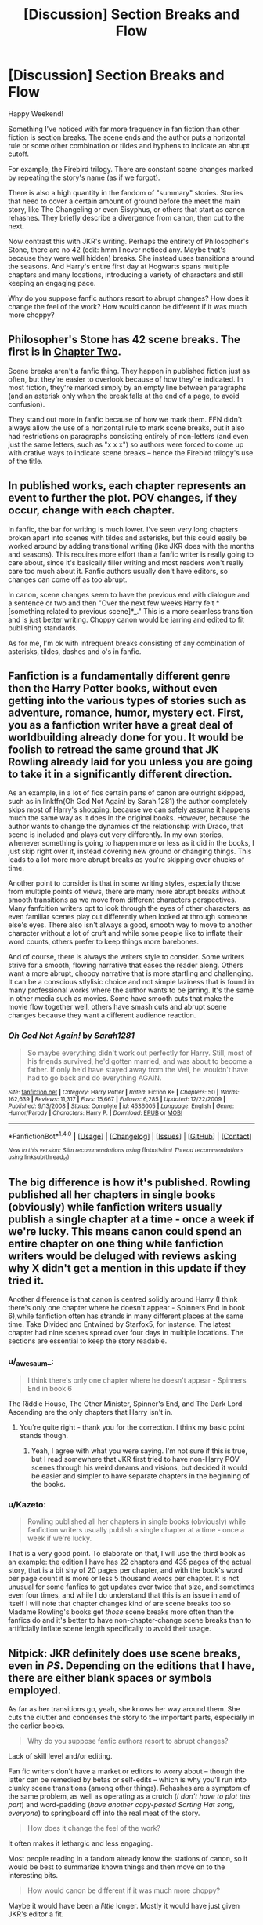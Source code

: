 #+TITLE: [Discussion] Section Breaks and Flow

* [Discussion] Section Breaks and Flow
:PROPERTIES:
:Author: Ember_Rising
:Score: 9
:DateUnix: 1490456305.0
:DateShort: 2017-Mar-25
:FlairText: Discussion
:END:
Happy Weekend!

Something I've noticed with far more frequency in fan fiction than other fiction is section breaks. The scene ends and the author puts a horizontal rule or some other combination or tildes and hyphens to indicate an abrupt cutoff.

For example, the Firebird trilogy. There are constant scene changes marked by repeating the story's name (as if we forgot).

There is also a high quantity in the fandom of "summary" stories. Stories that need to cover a certain amount of ground before the meet the main story, like The Changeling or even Sisyphus, or others that start as canon rehashes. They briefly describe a divergence from canon, then cut to the next.

Now contrast this with JKR's writing. Perhaps the entirety of Philosopher's Stone, there are +no+ 42 (edit: hmm I never noticed any. Maybe that's because they were well hidden) breaks. She instead uses transitions around the seasons. And Harry's entire first day at Hogwarts spans multiple chapters and many locations, introducing a variety of characters and still keeping an engaging pace.

Why do you suppose fanfic authors resort to abrupt changes? How does it change the feel of the work? How would canon be different if it was much more choppy?


** Philosopher's Stone has 42 scene breaks. The first is in [[http://imgur.com/qrLrekA.jpg][Chapter Two]].

Scene breaks aren't a fanfic thing. They happen in published fiction just as often, but they're easier to overlook because of how they're indicated. In most fiction, they're marked simply by an empty line between paragraphs (and an asterisk only when the break falls at the end of a page, to avoid confusion).

They stand out more in fanfic because of how we mark them. FFN didn't always allow the use of a horizontal rule to mark scene breaks, but it also had restrictions on paragraphs consisting entirely of non-letters (and even just the same letters, such as "x x x") so authors were forced to come up with crative ways to indicate scene breaks -- hence the Firebird trilogy's use of the title.
:PROPERTIES:
:Author: SilverCookieDust
:Score: 13
:DateUnix: 1490460432.0
:DateShort: 2017-Mar-25
:END:


** In published works, each chapter represents an event to further the plot. POV changes, if they occur, change with each chapter.

In fanfic, the bar for writing is much lower. I've seen very long chapters broken apart into scenes with tildes and asterisks, but this could easily be worked around by adding transitional writing (like JKR does with the months and seasons). This requires more effort than a fanfic writer is really going to care about, since it's basically filler writing and most readers won't really care too much about it. Fanfic authors usually don't have editors, so changes can come off as too abrupt.

In canon, scene changes seem to have the previous end with dialogue and a sentence or two and then "Over the next few weeks Harry felt *[something related to previous scene]*_." This is a more seamless transition and is just better writing. Choppy canon would be jarring and edited to fit publishing standards.

As for me, I'm ok with infrequent breaks consisting of any combination of asterisks, tildes, dashes and o's in fanfic.
:PROPERTIES:
:Author: _awesaum_
:Score: 8
:DateUnix: 1490457719.0
:DateShort: 2017-Mar-25
:END:


** Fanfiction is a fundamentally different genre then the Harry Potter books, without even getting into the various types of stories such as adventure, romance, humor, mystery ect. First, you as a fanfiction writer have a great deal of worldbuilding already done for you. It would be foolish to retread the same ground that JK Rowling already laid for you unless you are going to take it in a significantly different direction.

As an example, in a lot of fics certain parts of canon are outright skipped, such as in linkffn(Oh God Not Again! by Sarah 1281) the author completely skips most of Harry's shopping, because we can safely assume it happens much the same way as it does in the original books. However, because the author wants to change the dynamics of the relationship with Draco, that scene is included and plays out very differently. In my own stories, whenever something is going to happen more or less as it did in the books, I just skip right over it, instead covering new ground or changing things. This leads to a lot more more abrupt breaks as you're skipping over chucks of time.

Another point to consider is that in some writing styles, especially those from multiple points of views, there are many more abrupt breaks without smooth transitions as we move from different characters perspectives. Many fanfcition writers opt to look through the eyes of other characters, as even familiar scenes play out differently when looked at through someone else's eyes. There also isn't always a good, smooth way to move to another character without a lot of cruft and while some people like to inflate their word counts, others prefer to keep things more barebones.

And of course, there is always the writers style to consider. Some writers strive for a smooth, flowing narrative that eases the reader along. Others want a more abrupt, choppy narrative that is more startling and challenging. It can be a conscious stlylisic choice and not simple laziness that is found in many professional works where the author wants to be jarring. It's the same in other media such as movies. Some have smooth cuts that make the movie flow together well, others have smash cuts and abrupt scene changes because they want a different audience reaction.
:PROPERTIES:
:Author: Full-Paragon
:Score: 6
:DateUnix: 1490462927.0
:DateShort: 2017-Mar-25
:END:

*** [[http://www.fanfiction.net/s/4536005/1/][*/Oh God Not Again!/*]] by [[https://www.fanfiction.net/u/674180/Sarah1281][/Sarah1281/]]

#+begin_quote
  So maybe everything didn't work out perfectly for Harry. Still, most of his friends survived, he'd gotten married, and was about to become a father. If only he'd have stayed away from the Veil, he wouldn't have had to go back and do everything AGAIN.
#+end_quote

^{/Site/: [[http://www.fanfiction.net/][fanfiction.net]] *|* /Category/: Harry Potter *|* /Rated/: Fiction K+ *|* /Chapters/: 50 *|* /Words/: 162,639 *|* /Reviews/: 11,317 *|* /Favs/: 15,667 *|* /Follows/: 6,285 *|* /Updated/: 12/22/2009 *|* /Published/: 9/13/2008 *|* /Status/: Complete *|* /id/: 4536005 *|* /Language/: English *|* /Genre/: Humor/Parody *|* /Characters/: Harry P. *|* /Download/: [[http://www.ff2ebook.com/old/ffn-bot/index.php?id=4536005&source=ff&filetype=epub][EPUB]] or [[http://www.ff2ebook.com/old/ffn-bot/index.php?id=4536005&source=ff&filetype=mobi][MOBI]]}

--------------

*FanfictionBot*^{1.4.0} *|* [[[https://github.com/tusing/reddit-ffn-bot/wiki/Usage][Usage]]] | [[[https://github.com/tusing/reddit-ffn-bot/wiki/Changelog][Changelog]]] | [[[https://github.com/tusing/reddit-ffn-bot/issues/][Issues]]] | [[[https://github.com/tusing/reddit-ffn-bot/][GitHub]]] | [[[https://www.reddit.com/message/compose?to=tusing][Contact]]]

^{/New in this version: Slim recommendations using/ ffnbot!slim! /Thread recommendations using/ linksub(thread_id)!}
:PROPERTIES:
:Author: FanfictionBot
:Score: 1
:DateUnix: 1490462995.0
:DateShort: 2017-Mar-25
:END:


** The big difference is how it's published. Rowling published all her chapters in single books (obviously) while fanfiction writers usually publish a single chapter at a time - once a week if we're lucky. This means canon could spend an entire chapter on one thing while fanfiction writers would be deluged with reviews asking why X didn't get a mention in this update if they tried it.

Another difference is that canon is centred solidly around Harry (I think there's only one chapter where he doesn't appear - Spinners End in book 6),while fanfiction often has strands in many different places at the same time. Take Divided and Entwined by Starfox5, for instance. The latest chapter had nine scenes spread over four days in multiple locations. The sections are essential to keep the story readable.
:PROPERTIES:
:Author: rpeh
:Score: 4
:DateUnix: 1490459191.0
:DateShort: 2017-Mar-25
:END:

*** u/_awesaum_:
#+begin_quote
  I think there's only one chapter where he doesn't appear - Spinners End in book 6
#+end_quote

The Riddle House, The Other Minister, Spinner's End, and The Dark Lord Ascending are the only chapters that Harry isn't in.
:PROPERTIES:
:Author: _awesaum_
:Score: 3
:DateUnix: 1490464552.0
:DateShort: 2017-Mar-25
:END:

**** You're quite right - thank you for the correction. I think my basic point stands though.
:PROPERTIES:
:Author: rpeh
:Score: 1
:DateUnix: 1490472016.0
:DateShort: 2017-Mar-26
:END:

***** Yeah, I agree with what you were saying. I'm not sure if this is true, but I read somewhere that JKR first tried to have non-Harry POV scenes through his weird dreams and visions, but decided it would be easier and simpler to have separate chapters in the beginning of the books.
:PROPERTIES:
:Author: _awesaum_
:Score: 1
:DateUnix: 1490475091.0
:DateShort: 2017-Mar-26
:END:


*** u/Kazeto:
#+begin_quote
  Rowling published all her chapters in single books (obviously) while fanfiction writers usually publish a single chapter at a time - once a week if we're lucky.
#+end_quote

That is a very good point. To elaborate on that, I will use the third book as an example: the edition I have has 22 chapters and 435 pages of the actual story, that is a bit shy of 20 pages per chapter, and with the book's word per page count it is more or less 5 thousand words per chapter. It is not unusual for some fanfics to get updates over twice that size, and sometimes even four times, and while I do understand that this is an issue in and of itself I will note that chapter changes kind of are scene breaks too so Madame Rowling's books get /those/ scene breaks more often than the fanfics do and it's better to have non-chapter-change scene breaks than to artificially inflate scene length specifically to avoid their usage.
:PROPERTIES:
:Author: Kazeto
:Score: 1
:DateUnix: 1490569033.0
:DateShort: 2017-Mar-27
:END:


** Nitpick: JKR definitely does use scene breaks, even in /PS/. Depending on the editions that I have, there are either blank spaces or symbols employed.

As far as her transitions go, yeah, she knows her way around them. She cuts the clutter and condenses the story to the important parts, especially in the earlier books.

#+begin_quote
  Why do you suppose fanfic authors resort to abrupt changes?
#+end_quote

Lack of skill level and/or editing.

Fan fic writers don't have a market or editors to worry about -- though the latter can be remedied by betas or self-edits -- which is why you'll run into clunky scene transitions (among other things). Rehashes are a symptom of the same problem, as well as operating as a crutch (/I don't have to plot this part/) and word-padding (/have another copy-pasted Sorting Hat song, everyone/) to springboard off into the real meat of the story.

#+begin_quote
  How does it change the feel of the work?
#+end_quote

It often makes it lethargic and less engaging.

Most people reading in a fandom already know the stations of canon, so it would be best to summarize known things and then move on to the interesting bits.

#+begin_quote
  How would canon be different if it was much more choppy?
#+end_quote

Maybe it would have been a /little/ longer. Mostly it would have just given JKR's editor a fit.
:PROPERTIES:
:Author: mistermisstep
:Score: 4
:DateUnix: 1490460768.0
:DateShort: 2017-Mar-25
:END:


** Most authors don't have the time or drive to do a "full" rewrite, which I think is totally fine. I prefer reading just the highlights over a low-effort rehash which borrows entire paragraphs from canon.
:PROPERTIES:
:Author: deirox
:Score: 3
:DateUnix: 1490458876.0
:DateShort: 2017-Mar-25
:END:

*** Another option is to straight up not tell the reader what the point of divergence is, maybe briefly mention it in the author's notes, and elaborate once the full extent of the changes are clear (whether a few chapters in or just at the end of the story to tie up lose end)
:PROPERTIES:
:Author: Yurika_BLADE
:Score: 3
:DateUnix: 1490466579.0
:DateShort: 2017-Mar-25
:END:


** I think it's rather underestimated itt that chapters themselves constitute scene breaks. Personally, I find scene breaks to be a valid writer's tool, regardless of the professional/amateur writing distinction.
:PROPERTIES:
:Author: ScottPress
:Score: 2
:DateUnix: 1490520400.0
:DateShort: 2017-Mar-26
:END:


** Some of the stuff I wrote has section breaks, some hasn't. No links provided because it's not fanfics and that's that.

That said, I can tell you from experience that it relies on the kind of story you have, on the exact narrative you give it, and on the narrator's position in the story. With a slow-paced story that simply tells a tale and it is all narrated by one of the characters, sure, it is easy to narrate that time passes every single time. A mystery story with something to hide is likely going to flow better with marked scene breaks, though. An action story is probably going to use scene break markers if the narrator is a third-person one and possibly but not necessarily the same if it is narrated by a character instead. An adventure story could go both ways. A fairy tale, likewise. A story that consists of a series of vignettes, like “Cauterize” by Lady Altair (a story often praised for simply being well written, I will note), simply won't go well if you don't use scene break markers.

Going further, how does it change the feel of the work, you ask? Well, a scene break conserves the speed of the story, so to say, as opposed to a narration that time passed which makes it slow down in the reader's perception. Additionally, a scene break conveys that “time has passed” and that only if you are actually shown that it did whereas a narration that time passed conveys that /and/ additionally that “nothing noteworthy has happened in the meantime” which can feel fairly jarring when used after particularly ... hmm, let's say “emotional” moments, because surely, if something noteworthy happens during the time skip, that very thing would be noted, and anything cliffhangery or simply that emotional is something the reader will not expect to be dismissed just like that. Of course, one can still narrate the time skip in those cases if they know what they are doing, but it's simply harder to do that well and I do believe it might be somewhat intimidating to some people.

So why do people resort to it? Because it is a legitimate writing tool. That you might see it too often for your liking is one thing, and that some people who are just unilaterally bad writers use it is one thing as well, but in the end it is used simply because it exists and can be used in that way and both over-saturation of its (or any other thing's, really) use and the fact that some dreadfully awful writers are aware of its (and, again, many other things') existence are problems frankly unrelated to that tool itself.
:PROPERTIES:
:Author: Kazeto
:Score: 1
:DateUnix: 1490568182.0
:DateShort: 2017-Mar-27
:END:
